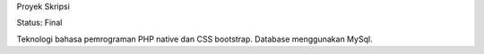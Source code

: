 Proyek Skripsi

Status: Final

Teknologi bahasa pemrograman PHP native dan CSS bootstrap. Database menggunakan MySql.
